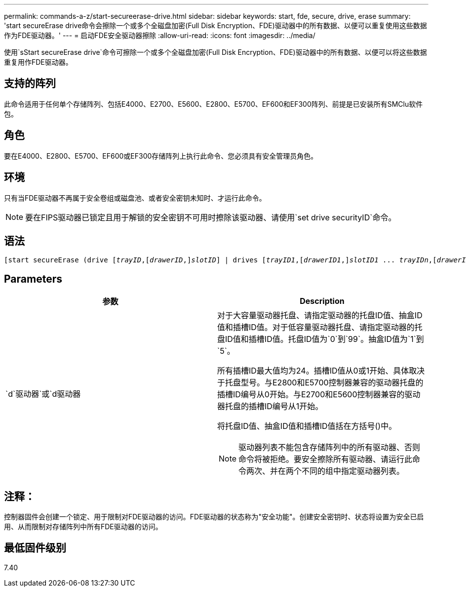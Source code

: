 ---
permalink: commands-a-z/start-secureerase-drive.html 
sidebar: sidebar 
keywords: start, fde, secure, drive, erase 
summary: 'start secureErase drive命令会擦除一个或多个全磁盘加密(Full Disk Encryption、FDE)驱动器中的所有数据、以便可以重复使用这些数据作为FDE驱动器。' 
---
= 启动FDE安全驱动器擦除
:allow-uri-read: 
:icons: font
:imagesdir: ../media/


[role="lead"]
使用`sStart secureErase drive`命令可擦除一个或多个全磁盘加密(Full Disk Encryption、FDE)驱动器中的所有数据、以便可以将这些数据重复用作FDE驱动器。



== 支持的阵列

此命令适用于任何单个存储阵列、包括E4000、E2700、E5600、E2800、E5700、EF600和EF300阵列、前提是已安装所有SMClu软件包。



== 角色

要在E4000、E2800、E5700、EF600或EF300存储阵列上执行此命令、您必须具有安全管理员角色。



== 环境

只有当FDE驱动器不再属于安全卷组或磁盘池、或者安全密钥未知时、才运行此命令。

[NOTE]
====
要在FIPS驱动器已锁定且用于解锁的安全密钥不可用时擦除该驱动器、请使用`set drive securityID`命令。

====


== 语法

[source, cli, subs="+macros"]
----
[start secureErase (drive pass:quotes[[_trayID_],pass:quotes[[_drawerID_,]]pass:quotes[_slotID_]] | drives pass:quotes[[_trayID1_],pass:quotes[[_drawerID1_,]]pass:quotes[_slotID1_] ... pass:quotes[_trayIDn_],pass:quotes[[_drawerIDn_,]]pass:quotes[_slotIDn_]])
----


== Parameters

[cols="2*"]
|===
| 参数 | Description 


 a| 
`d`驱动器`或`d驱动器
 a| 
对于大容量驱动器托盘、请指定驱动器的托盘ID值、抽盒ID值和插槽ID值。对于低容量驱动器托盘、请指定驱动器的托盘ID值和插槽ID值。托盘ID值为`0`到`99`。抽盒ID值为`1`到`5`。

所有插槽ID最大值均为24。插槽ID值从0或1开始、具体取决于托盘型号。与E2800和E5700控制器兼容的驱动器托盘的插槽ID编号从0开始。与E2700和E5600控制器兼容的驱动器托盘的插槽ID编号从1开始。

将托盘ID值、抽盒ID值和插槽ID值括在方括号()中。

[NOTE]
====
驱动器列表不能包含存储阵列中的所有驱动器、否则命令将被拒绝。要安全擦除所有驱动器、请运行此命令两次、并在两个不同的组中指定驱动器列表。

====
|===


== 注释：

控制器固件会创建一个锁定、用于限制对FDE驱动器的访问。FDE驱动器的状态称为"安全功能"。创建安全密钥时、状态将设置为安全已启用、从而限制对存储阵列中所有FDE驱动器的访问。



== 最低固件级别

7.40
